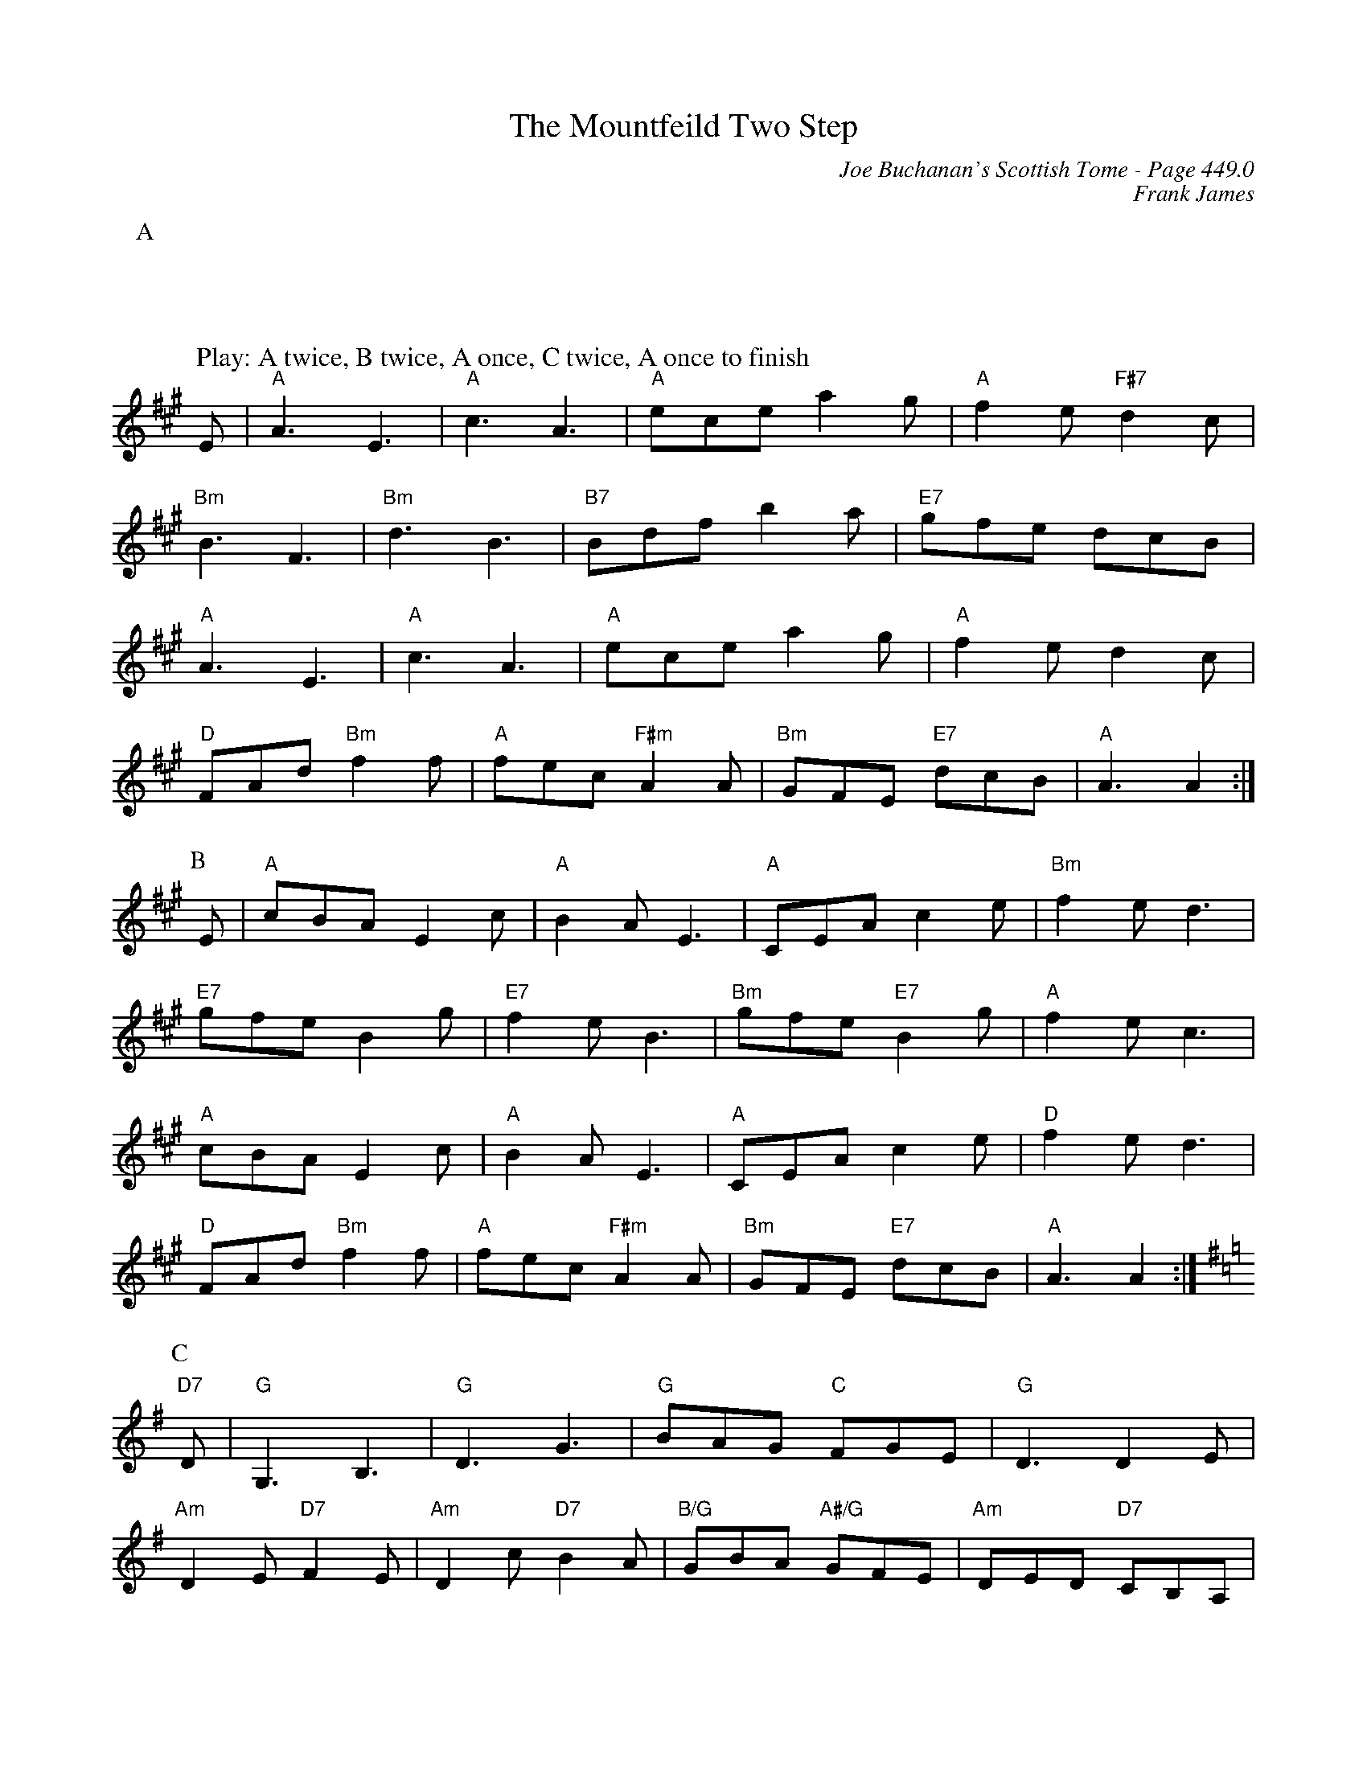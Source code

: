 X:890
T:Mountfeild Two Step, The
C:Joe Buchanan's Scottish Tome - Page 449.0
I:449 0
Z:Carl Allison
C:Frank James
R:Two-step
L:1/8
M:6/8
K:A
P:A
W:Play: A twice, B twice, A once, C twice, A once to finish
%%vskip 0
E | "A"A3 E3 | "A"c3 A3 | "A"ece a2 g | "A"f2 e "F#7"d2 c |
"Bm"B3 F3 | "Bm"d3 B3 | "B7"Bdf b2 a | "E7"gfe dcB |
"A"A3 E3 | "A"c3 A3 | "A"ece a2 g | "A"f2 e d2 c |
"D"FAd "Bm"f2 f | "A"fec "F#m"A2 A | "Bm"GFE "E7"dcB | "A"A3 A2 :|
P:B
E | "A"cBA E2 c | "A"B2 A E3 | "A"CEA c2 e | "Bm"f2 e d3 |
"E7"gfe B2 g | "E7"f2 e B3 | "Bm"gfe "E7"B2 g | "A"f2 e c3 |
"A"cBA E2 c | "A"B2 A E3 | "A"CEA c2 e | "D"f2 e d3 |
"D"FAd "Bm"f2 f | "A"fec "F#m"A2 A | "Bm"GFE "E7"dcB | "A"A3 A2 :|
P:C
[K:G] "D7"D | "G"G,3 B,3 | "G"D3 G3 | "G"BAG "C"FGE | "G"D3 D2 E |
"Am"D2 E "D7"F2 E | "Am"D2 c "D7"B2 A | "B/G"GBA "A#/G"GFE | "Am"DED "D7"CB,A, |
"G"G,3 B,3 | "G"D3 G3 | "G"BAG "C"FGE | "G"D3 D2 E |
"D7"D2 E F2 E | "Am7"D2 c B2 A | "Em"GBA "D7"B2 A | "G"G3 G2 :|
